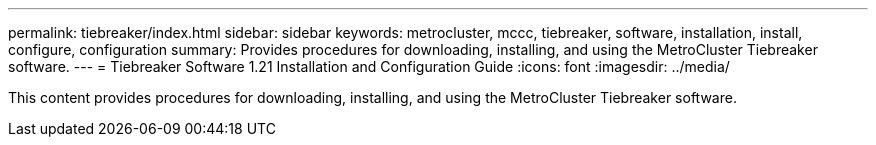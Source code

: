---
permalink: tiebreaker/index.html
sidebar: sidebar
keywords: metrocluster, mccc, tiebreaker, software, installation, install, configure, configuration
summary: Provides procedures for downloading, installing, and using the MetroCluster Tiebreaker software.
---
= Tiebreaker Software 1.21 Installation and Configuration Guide
:icons: font
:imagesdir: ../media/

[.lead]

This content provides procedures for downloading, installing, and using the MetroCluster Tiebreaker software.
